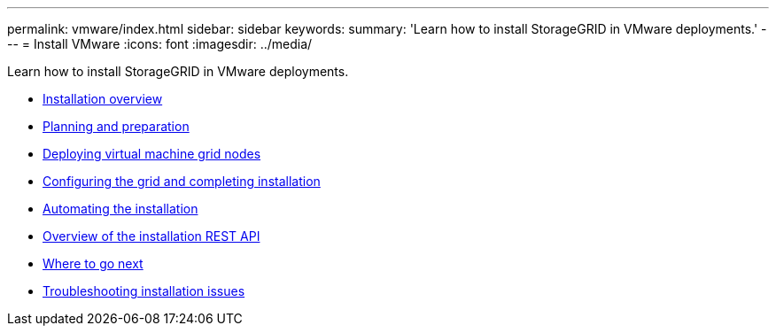 ---
permalink: vmware/index.html
sidebar: sidebar
keywords:
summary: 'Learn how to install StorageGRID in VMware deployments.'
---
= Install VMware
:icons: font
:imagesdir: ../media/

[.lead]
Learn how to install StorageGRID in VMware deployments.

* xref:installation-overview.adoc[Installation overview]

* xref:planning-and-preparation.adoc[Planning and preparation]

* xref:deploying-virtual-machine-grid-nodes-in-vmware-vsphere-web-client.adoc[Deploying virtual machine grid nodes]

* xref:configuring-grid-and-completing-installation.adoc[Configuring the grid and completing installation]

* xref:automating-installation.adoc[Automating the installation]

* xref:overview-of-installation-rest-api.adoc[Overview of the installation REST API]

* xref:where-to-go-next.adoc[Where to go next]

* xref:troubleshooting-installation-issues.adoc[Troubleshooting installation issues]
